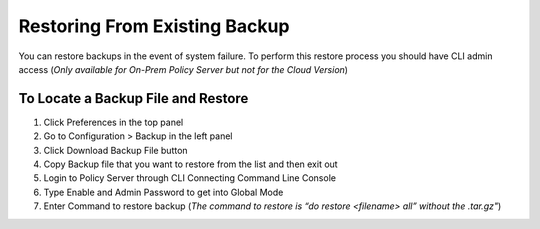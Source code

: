 Restoring From Existing Backup
==============================

You can restore backups in the event of system failure. To perform this restore process you should have CLI admin access
(*Only available for On-Prem Policy Server but not for the Cloud Version*)

To Locate a Backup File and Restore
-----------------------------------

#. Click Preferences in the top panel
#. Go to Configuration > Backup in the left panel
#. Click Download Backup File button
#. Copy Backup file that you want to restore from the list and then exit out
#. Login to Policy Server through CLI Connecting Command Line Console
#. Type Enable and Admin Password to get into Global Mode
#. Enter Command to restore backup (*The command to restore is “do restore <filename> all” without the .tar.gz"*)
